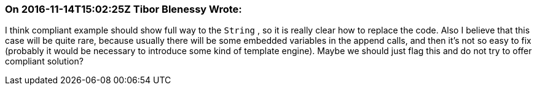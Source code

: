 === On 2016-11-14T15:02:25Z Tibor Blenessy Wrote:
I think compliant example should show full way to the ``++String++`` , so it is really clear how to replace the code. Also I believe that this case will be quite rare, because usually there will be some embedded variables in the append calls, and then it's not so easy to fix (probably it would be necessary to introduce some kind of template engine). Maybe we should just flag this and do not try to offer compliant solution? 

